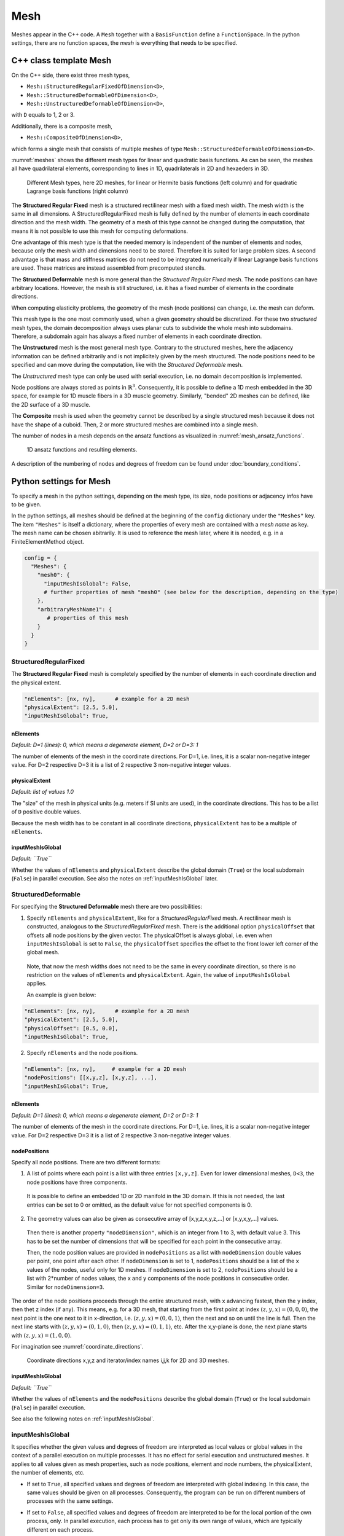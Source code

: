 
Mesh
=======

Meshes appear in the C++ code. A ``Mesh`` together with a ``BasisFunction`` define a ``FunctionSpace``. In the python settings, there are no function spaces, the *mesh* is everything that needs to be specified.

C++ class template Mesh
-------------------------

On the C++ side, there exist three mesh types, 

* ``Mesh::StructuredRegularFixedOfDimension<D>``,
* ``Mesh::StructuredDeformableOfDimension<D>``,
* ``Mesh::UnstructuredDeformableOfDimension<D>``,

with ``D`` equals to 1, 2 or 3.

Additionally, there is a composite mesh,

* ``Mesh::CompositeOfDimension<D>``,

which forms a single mesh that consists of multiple meshes of type ``Mesh::StructuredDeformableOfDimension<D>``. 

:numref:`meshes` shows the different mesh types for linear and quadratic basis functions. As can be seen, the meshes all have quadrilateral elements, corresponding to lines in 1D, quadrilaterals in 2D and hexaeders in 3D.

.. _meshes:
.. figure:: images/meshes.svg
  :width: 50%

  Different Mesh types, here 2D meshes, for linear or Hermite basis functions (left column) and for quadratic Lagrange basis functions (right column)

The **Structured Regular Fixed** mesh is a structured rectilinear mesh with a fixed mesh width. The mesh width is the same in all dimensions. 
A StructuredRegularFixed mesh is fully defined by the number of elements in each coordinate direction and the mesh width.
The geometry of a mesh of this type cannot be changed during the computation, that means it is not possible to use this mesh for computing deformations.

One advantage of this mesh type is that the needed memory is independent of the number of elements and nodes, because only the mesh width and dimensions need to be stored. Therefore it is suited for large problem sizes.
A second advantage is that mass and stiffness matrices do not need to be integrated numerically if linear Lagrange basis functions are used. These matrices are instead assembled from precomputed stencils.

The **Structured Deformable** mesh is more general than the *Structured Regular Fixed* mesh. The node positions can have arbitrary locations.
However, the mesh is still structured, i.e. it has a fixed number of elements in the coordinate directions.

When computing elasticity problems, the geometry of the mesh (node positions) can change, i.e. the mesh can deform. 

This mesh type is the one most commonly used, when a given geometry should be discretized. For these two *structured* mesh types, the domain decomposition always uses planar cuts to subdivide the whole mesh into subdomains. Therefore, a subdomain again has always a fixed number of elements in each coordinate direction.

The **Unstructured** mesh is the most general mesh type. Contrary to the structured meshes, here the adjacency information can be defined arbitrarily and is not implicitely given by the mesh structured. 
The node positions need to be specified and can move during the computation, like with the *Structured Deformable* mesh.

The *Unstructured* mesh type can only be used with serial execution, i.e. no domain decomposition is implemented.

Node positions are always stored as points in :math:`\mathbb{R}^3`. Consequently, it is possible to define a 1D mesh embedded in the 3D space, for example for 1D muscle fibers in a 3D muscle geometry. Similarly, "bended" 2D meshes can be defined, like the 2D surface of a 3D muscle.

The **Composite** mesh is used when the geometry cannot be described by a single structured mesh because it does not have the shape of a cuboid. Then, 2 or more structured meshes are combined into a single mesh.
   
The number of nodes in a mesh depends on the ansatz functions as visualized in :numref:`mesh_ansatz_functions`.

.. _mesh_ansatz_functions:
.. figure:: images/mesh_ansatz_functions.svg
  :width: 100%
  
  1D ansatz functions and resulting elements.
   
A description of the numbering of nodes and degrees of freedom can be found under :doc:`boundary_conditions`.
   
.. _define_meshes:

Python settings for Mesh
---------------------------
   
To specify a mesh in the python settings, depending on the mesh type, its size, node positions or adjacency infos have to be given.

In the python settings, all meshes should be defined at the beginning of the ``config`` dictionary under the ``"Meshes"`` key. 
The item ``"Meshes"`` is itself a dictionary, where the properties of every mesh are contained with a *mesh name* as key. The mesh name can be chosen abitrarily.
It is used to reference the mesh later, where it is needed, e.g. in a FiniteElementMethod object.

.. code-block:: python

  config = {
    "Meshes": {
      "mesh0": {
        "inputMeshIsGlobal": False,
        # further properties of mesh "mesh0" (see below for the description, depending on the type)
      },
      "arbitraryMeshName1": {
         # properties of this mesh
      }
    }
  }

StructuredRegularFixed
^^^^^^^^^^^^^^^^^^^^^^^ 
The **Structured Regular Fixed** mesh is completely specified by the number of elements in each coordinate direction and the physical extent.

.. code-block:: python

  "nElements": [nx, ny],      # example for a 2D mesh
  "physicalExtent": [2.5, 5.0],
  "inputMeshIsGlobal": True,

nElements
~~~~~~~~~~~~
*Default: D=1 (lines): 0, which means a degenerate element, D=2 or D=3: 1*

The number of elements of the mesh in the coordinate directions. For D=1, i.e. lines, it is a scalar non-negative integer value. For D=2 respective D=3 it is a list of 2 respective 3 non-negative integer values.
  
physicalExtent
~~~~~~~~~~~~~~~~
*Default: list of values 1.0*

The "size" of the mesh in physical units (e.g. meters if SI units are used), in the coordinate directions. This has to be a list of ``D``  positive double values.

Because the mesh width has to be constant in all coordinate directions, ``physicalExtent`` has to be a multiple of ``nElements``.

inputMeshIsGlobal
~~~~~~~~~~~~~~~~~~
*Default: ``True``*

Whether the values of ``nElements`` and ``physicalExtent`` describe the global domain (``True``) or the local subdomain (``False``) in parallel execution. See also the notes on :ref:`inputMeshIsGlobal` later.

StructuredDeformable
^^^^^^^^^^^^^^^^^^^^^^^ 
For specifying the **Structured Deformable** mesh there are two possibilities: 

1. Specify ``nElements`` and ``physicalExtent``, like for a *StructuredRegularFixed* mesh. A rectilinear mesh is constructed, analogous to the *StructuredRegularFixed* mesh. There is the additional option ``physicalOffset`` that offsets all node positions by the given vector. The physicalOffset is always global, i.e. even when ``inputMeshIsGlobal`` is set to ``False``, the ``physicalOffset`` specifies the offset to the front lower left corner of the global mesh.

  Note, that now the mesh widths does not need to be the same in every coordinate direction, so there is no restriction on the values of ``nElements`` and ``physicalExtent``.
  Again, the value of ``inputMeshIsGlobal`` applies.
  
  An example is given below:
  
.. code-block:: python

  "nElements": [nx, ny],      # example for a 2D mesh
  "physicalExtent": [2.5, 5.0],
  "physicalOffset": [0.5, 0.0],
  "inputMeshIsGlobal": True,

2. Specify ``nElements`` and the node positions.

.. code-block:: python

  "nElements": [nx, ny],     # example for a 2D mesh
  "nodePositions": [[x,y,z], [x,y,z], ...], 
  "inputMeshIsGlobal": True,

nElements
~~~~~~~~~~~~
*Default: D=1 (lines): 0, which means a degenerate element, D=2 or D=3: 1*

The number of elements of the mesh in the coordinate directions. For D=1, i.e. lines, it is a scalar non-negative integer value. For D=2 respective D=3 it is a list of 2 respective 3 non-negative integer values.
  
nodePositions
~~~~~~~~~~~~~~~
Specify all node positions. There are two different formats:

1. A list of points where each point is a list with three entries ``[x,y,z]``. Even for lower dimensional meshes, ``D<3``, the node positions have three components.

  It is possible to define an embedded 1D or 2D manifold in the 3D domain. If this is not needed, the last entries can be set to 0 or omitted, as the default value for not specified components is 0.

2. The geometry values can also be given as consecutive array of [x,y,z,x,y,z,...] or [x,y,x,y,...] values.

  Then there is another property ``"nodeDimension"``, which is an integer from 1 to 3, with default value 3. This has to be set the number of dimensions that will be specified for each point in the consecutive array.

  Then, the node position values are provided in ``nodePositions`` as a list with ``nodeDimension`` double values per point, one point after each other.
  If ``nodeDimension`` is set to 1, ``nodePositions`` should be a list of the ``x`` values of the nodes, useful only for 1D meshes.
  If ``nodeDimension`` is set to 2, ``nodePositions`` should be a list with 2*number of nodes values, the x and y components of the node positions in consecutive order. Similar for ``nodeDimension=3``.

The order of the node positions proceeds through the entire structured mesh, with ``x`` advancing fastest, then the ``y`` index, then thet ``z`` index (if any). 
This means, e.g. for a 3D mesh, that starting from the first point at index :math:`(z,y,x)=(0,0,0)`, the next point is the one next to it in x-direction, i.e. :math:`(z,y,x)=(0,0,1)`,
then the next and so on until the line is full. Then the next line starts with :math:`(z,y,x)=(0,1,0)`, then :math:`(z,y,x)=(0,1,1)`, etc. 
After the x,y-plane is done, the next plane starts with :math:`(z,y,x)=(1,0,0)`.

For imagination see :numref:`coordinate_directions`.

.. _coordinate_directions:
.. figure:: images/coordinate_directions.svg
  :width: 80%

  Coordinate directions x,y,z and iterator/index names i,j,k for 2D and 3D meshes.
  
inputMeshIsGlobal
~~~~~~~~~~~~~~~~~~
*Default: ``True``*

Whether the values of ``nElements`` and the ``nodePositions`` describe the global domain (``True``) or the local subdomain (``False``) in parallel execution.

See also the following notes on :ref:`inputMeshIsGlobal`.

.. _inputMeshIsGlobal:

inputMeshIsGlobal
^^^^^^^^^^^^^^^^^^^
It specifies whether the given values and degrees of freedom are interpreted as local values or global values in the context of a parallel execution on multiple processes. It has no effect for serial execution and unstructured meshes.
It applies to all values given as mesh properties, such as node positions, element and node numbers, the physicalExtent, the number of elements, etc.

* If set to ``True``, all specified values and degrees of freedom are interpreted with global indexing. In this case, the same values should be given on all processes. Consequently, the program can be run on different numbers of processes with the same settings.
* If set to ``False``, all specified values and degrees of freedom are interpreted to be for the local portion of the own process, only.
  In parallel execution, each process has to get only its own range of values, which are typically different on each process. 

  For example, the number of elements is only specified for the local portion. Opendihu will compute the global number of elements from the local numbers on all the processes.

To provide different values for different MPI ranks, the own MPI rank number can be retrieved in the python settings. 
The last two command line arguments that are available in the python settings script are the own MPI rank number and the total number of ranks.

The advantage of the local specification is that each process only has to know its own portion of the whole problem. Internally there is no transfer of the local information to other processes. 
Thus, large problems can be computed with a high number of processes, where the global problem data would be too big to be stored by a single process.

The following example shows how to use the own MPI rank number.

.. code-block:: python

  # get own MPI rank number and number of MPI ranks
  rank_no = (int)(sys.argv[-2])
  n_ranks = (int)(sys.argv[-1])
  
  if rank_no == 0:
    ...
  elif rank_no == 1:
    ...
  
  config = {
    "Meshes": {
      "mesh": {
        "inputMeshIsGlobal": False,
        # ...
      }
    }
  }
  
.. _unstructured_deformable_mesh_settings:
  
UnstructuredDeformable
^^^^^^^^^^^^^^^^^^^^^^^ 

For specifying an **Unstructured Deformable** mesh there are two options:

1. Using node positions and elements. For each element the corresponding nodes have to be specified.
  
2. Using *EX files*, an ASCII-based file format for unstructured meshes, that is used by `OpenCMISS <http://opencmiss.org>`_.

These two options are described in the following.

1. Using **node positions and elements**
~~~~~~~~~~~~~~~~~~~~~~~~~~~~~~~~~~~~~~~~~~

.. code-block:: python

  "elements": [[[0,0], [1,0], [2,1], [3,0]], [next element]]   # each node is [node no, version-at-that-node no] or just node-no then it assumes version no 0
  "nodePositions": [[0,0,0], [1,0], [2,0,0], [0,1], [1,1], [2,1], [0,2], [1,2], [2,2], ...],

elements
~~~~~~~~~

An element is a Finite Element that consists of its nodes. The number of nodes per element is dependent on the dimensionality of the mesh and the basis function. 

When two elements are next to each other, they usually share the nodes on their common edge. This ensures that there is only one degree of freedom at the common nodes and therefore the field variable is continuous.
However, for unstructured meshes there is also the possibility to have different degrees of freedom at a common node of two adjacent elements. This means, that discontinuities can be modeled. 

For this concept, the degree of freedom is assigned to a *version* of the node within the element. A node is seen in different *versions* by the different adjacent elements.

What needs to be specified in the python settings under the ``elements`` key is a list of element specifications. Each element specification is a list of node references. Each node reference is either a node number (non-negative integer value) or a two-element list of the node number and the version number.

In an element specification there have to be as many node references as there are nodes in the element. The order of the nodes in the element follows the numbering scheme of advancing in :math:`x`-direction fastest, then in :math:`y`-direction, then in :math:`z`-direction. For example, linear 2D elements have 4 nodes, so the element specification has 4 items in the list. Quadratic 3D elements have :math:`3^3=27` nodes.

The node number in the node reference is the global node number in the typical numbering.

The version number is counted from zero for each node. If this number is omitted, then 0 is assumed.

nodePositions
~~~~~~~~~~~~~~~

This is a list of positions of the nodes, each node position is a list with maximum three entries for the components in :math:`x,y` and :math:`z` direction. Not specified entries are set to zero.

2. Using EX files
~~~~~~~~~~~~~~~~~~~

The 2. option is to provide **EX files**. This is an ASCII-based file format and only suitable for small problem sizes. It is used by `OpenCMISS <http://opencmiss.org>`_ and can be visualized using `CMGUI <http://physiomeproject.org/software/opencmiss/cmgui/download>`_. A geometry description consists of an *\*.exelem* file that contains element adjacency information and an *\*.exnode* file with the actual node positions. Opendihu extracts the *geometric field* of these files and uses them as geometry (opendihu terminology is *geometry field*).

More details on this file format can be found `here in the opencmiss documentation <http://opencmiss.org/documentation/data_format/ex_file_format.html>`_.

.. code-block:: python

    "exelem": "left_biceps_brachii.exelem",
    "exnode": "left_biceps_brachii.exnode",
    
exelem
~~~~~~~~
 
The file name of the *exelem* file.

exnode
~~~~~~~

The file name of the *exnode* file.
    

CompositeOfDimension<D>
^^^^^^^^^^^^^^^^^^^^^^^
The composite mesh consists of multiple meshes of type ``StructuredDeformableOfDimension<D>``, called `submeshes`. In order to create a composite mesh, all submeshes need to be defined under the ``"Meshes"`` section of the config. The composite mesh itself is not defined extra. 

In the solver that will use the composite mesh, the ``"meshName"`` option has to be a list containing all mesh names of the submeshes.

All submeshes will be partitioned independently when running in parallel. Consequently, it is also possible to specify only the local partitions of the submeshes, as described earlier (set ``"inputMeshIsGlobal": False``).

.. code-block:: python

  config = {
    "Meshes": {
      "submesh0": {
        "nElements": [2, 2],
        "physicalExtent": [2.0, 1.0],
        "physicalOffset": [0.0, 0.0],
        "inputMeshIsGlobal": True,
      },
      "submesh1": {
        "nElements": [1, 2],
        "physicalExtent": [1.0, 1.0],
        "physicalOffset": [2.0, 0.5],
        "inputMeshIsGlobal": True,
      },
    },
    ...
    "MySolver": {   # name of the solver that uses the composite mesh
      ...
      "meshName": ["submesh0", "submesh1"],
    }
  }

A composite mesh consists of the elements of all submeshes and therefore it contains also all nodes. Duplicate or shared nodes of different submeshes that would be on the same position appear only once. Whether two nodes have the same position is determined by computing the distance of the points. If the distance is below the tolerance of 1e-5, the nodes are considered to be shared. 

Note, that shared nodes have to be on the same subdomain. I.e. when the program is run with multiple processes, make sure that the shared nodes of different submeshes are in the same partition.

